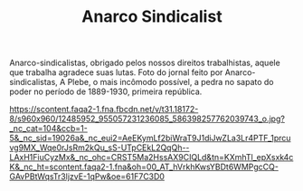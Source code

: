 #+TITLE: Anarco Sindicalist

Anarco-sindicalistas, obrigado pelos nossos direitos trabalhistas, aquele que trabalha agradece suas lutas.
Foto do jornal feito por Anarco-sindicalistas, A Plebe, o mais incômodo possível, a pedra no sapato do poder no período de 1889-1930, primeira república.

https://scontent.faqa2-1.fna.fbcdn.net/v/t31.18172-8/s960x960/12485952_955057231236085_586398257762039743_o.jpg?_nc_cat=104&ccb=1-5&_nc_sid=19026a&_nc_eui2=AeEKymLf2biWraT9J1diJwZLa3Lr4PTF_1prcuvg9MX_Wqe0rJsRm2kQu_sS-UTpCEkL2QqQh--LAxH1FiuCyzMx&_nc_ohc=CRST5Ma2HssAX9CIQLd&tn=KXmhTl_epXsxk4cK&_nc_ht=scontent.faqa2-1.fna&oh=00_AT_hVrkhKwsYBDt6WMPgcCQ-GAvPBtWqsTr3ljzvE-1qPw&oe=61F7C3D0
